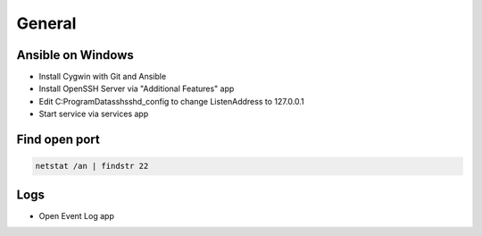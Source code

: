 #######
General
#######

Ansible on Windows
==================

* Install Cygwin with Git and Ansible
* Install OpenSSH Server via "Additional Features" app
* Edit C:\ProgramData\ssh\sshd_config to change ListenAddress to 127.0.0.1
* Start service via services app

  
Find open port
==============

.. code-block:: bash

  netstat /an | findstr 22


Logs
====

* Open Event Log app


